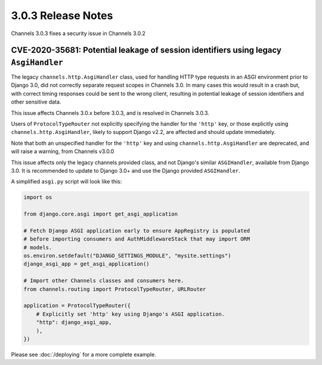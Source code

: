 3.0.3 Release Notes
===================

Channels 3.0.3 fixes a security issue in Channels 3.0.2

CVE-2020-35681: Potential leakage of session identifiers using legacy ``AsgiHandler``
-------------------------------------------------------------------------------------

The legacy ``channels.http.AsgiHandler`` class, used for handling HTTP type
requests in an ASGI environment prior to Django 3.0, did not correctly separate
request scopes in Channels 3.0. In many cases this would result in a crash but,
with correct timing responses could be sent to the wrong client, resulting in
potential leakage of session identifiers and other sensitive data.

This issue affects Channels 3.0.x before 3.0.3, and is resolved in Channels
3.0.3.

Users of ``ProtocolTypeRouter`` not explicitly specifying the handler for the
``'http'`` key, or those explicitly using ``channels.http.AsgiHandler``, likely
to support Django v2.2, are affected and should update immediately.

Note that both an unspecified handler for the ``'http'`` key and using
``channels.http.AsgiHandler`` are deprecated, and will raise a warning, from
Channels v3.0.0

This issue affects only the legacy channels provided class, and not Django's
similar ``ASGIHandler``, available from Django 3.0. It is recommended to update
to Django 3.0+ and use the Django provided ``ASGIHandler``.

A simplified ``asgi.py`` script will look like this:

.. code-block:: python

    import os

    from django.core.asgi import get_asgi_application

    # Fetch Django ASGI application early to ensure AppRegistry is populated
    # before importing consumers and AuthMiddlewareStack that may import ORM
    # models.
    os.environ.setdefault("DJANGO_SETTINGS_MODULE", "mysite.settings")
    django_asgi_app = get_asgi_application()

    # Import other Channels classes and consumers here.
    from channels.routing import ProtocolTypeRouter, URLRouter

    application = ProtocolTypeRouter({
        # Explicitly set 'http' key using Django's ASGI application.
        "http": django_asgi_app,
        ),
    })

Please see  :doc:`/deploying` for a more complete example.
